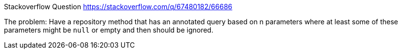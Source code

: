Stackoverflow Question https://stackoverflow.com/q/67480182/66686

The problem: Have a repository method that has an annotated query based on n parameters where at least some of these parameters might be `null` or empty and then should be ignored.



